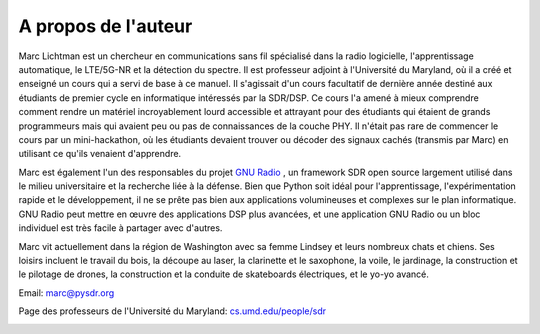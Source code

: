 .. _author-chapter:

####################
A propos de l'auteur
####################

Marc Lichtman est un chercheur en communications sans fil spécialisé dans la radio logicielle, l'apprentissage automatique, le LTE/5G-NR et la détection du spectre. Il est professeur adjoint à l'Université du Maryland, où il a créé et enseigné un cours qui a servi de base à ce manuel. Il s'agissait d'un cours facultatif de dernière année destiné aux étudiants de premier cycle en informatique intéressés par la SDR/DSP.  Ce cours l'a amené à mieux comprendre comment rendre un matériel incroyablement lourd accessible et attrayant pour des étudiants qui étaient de grands programmeurs mais qui avaient peu ou pas de connaissances de la couche PHY.  Il n'était pas rare de commencer le cours par un mini-hackathon, où les étudiants devaient trouver ou décoder des signaux cachés (transmis par Marc) en utilisant ce qu'ils venaient d'apprendre.

Marc est également l'un des responsables du projet `GNU Radio <https://www.gnuradio.org/>`_ , un framework SDR open source largement utilisé dans le milieu universitaire et la recherche liée à la défense.  Bien que Python soit idéal pour l'apprentissage, l'expérimentation rapide et le développement, il ne se prête pas bien aux applications volumineuses et complexes sur le plan informatique.  GNU Radio peut mettre en œuvre des applications DSP plus avancées, et une application GNU Radio ou un bloc individuel est très facile à partager avec d'autres.

Marc vit actuellement dans la région de Washington avec sa femme Lindsey et leurs nombreux chats et chiens.  Ses loisirs incluent le travail du bois, la découpe au laser, la clarinette et le saxophone, la voile, le jardinage, la construction et le pilotage de drones, la construction et la conduite de skateboards électriques, et le yo-yo avancé.

Email: marc@pysdr.org

Page des professeurs de l'Université du Maryland: `cs.umd.edu/people/sdr <https://www.cs.umd.edu/people/sdr>`_

.. image:: ../_images/silly_marc.jpg
   :scale: 100 % 
   :align: center 
   

